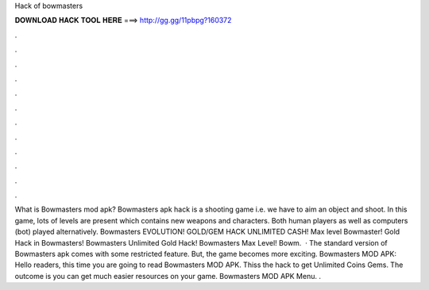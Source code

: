 Hack of bowmasters

𝐃𝐎𝐖𝐍𝐋𝐎𝐀𝐃 𝐇𝐀𝐂𝐊 𝐓𝐎𝐎𝐋 𝐇𝐄𝐑𝐄 ===> http://gg.gg/11pbpg?160372

.

.

.

.

.

.

.

.

.

.

.

.

What is Bowmasters mod apk? Bowmasters apk hack is a shooting game i.e. we have to aim an object and shoot. In this game, lots of levels are present which contains new weapons and characters. Both human players as well as computers (bot) played alternatively. Bowmasters EVOLUTION! GOLD/GEM HACK UNLIMITED CASH! Max level Bowmaster! Gold Hack in Bowmasters! Bowmasters Unlimited Gold Hack! Bowmasters Max Level! Bowm.  · The standard version of Bowmasters apk comes with some restricted feature. But, the game becomes more exciting. Bowmasters MOD APK: Hello readers, this time you are going to read Bowmasters MOD APK. Thiss the hack to get Unlimited Coins Gems. The outcome is you can get much easier resources on your game. Bowmasters MOD APK Menu. .